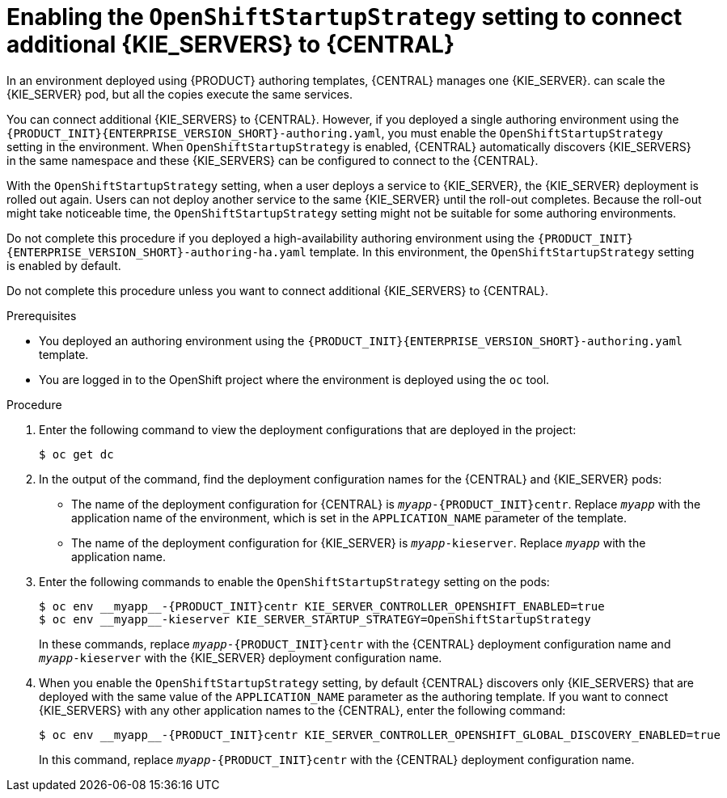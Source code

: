 [id='startupstrategy-enable-proc_{context}']
= Enabling the `OpenShiftStartupStrategy` setting to connect additional {KIE_SERVERS} to {CENTRAL}

In an environment deployed using {PRODUCT} authoring templates, {CENTRAL} manages one {KIE_SERVER}.
ifdef::PAM[]
If you use the high-avalability authoring template or if you modified the single authoring template to use a database server other than an embedded H2 database, you
endif::PAM[]
ifdef::DM[]
You
endif::DM[]
can scale the {KIE_SERVER} pod, but all the copies execute the same services.

You can connect additional {KIE_SERVERS} to {CENTRAL}. However, if you deployed a single authoring environment using the `{PRODUCT_INIT}{ENTERPRISE_VERSION_SHORT}-authoring.yaml`, you must enable the `OpenShiftStartupStrategy` setting in the environment. When `OpenShiftStartupStrategy` is enabled, {CENTRAL} automatically discovers {KIE_SERVERS} in the same namespace and these {KIE_SERVERS} can be configured to connect to the {CENTRAL}.

With the `OpenShiftStartupStrategy` setting, when a user deploys a service to {KIE_SERVER}, the {KIE_SERVER} deployment is rolled out again. Users can not deploy another service to the same {KIE_SERVER} until the roll-out completes. Because the roll-out might take noticeable time, the `OpenShiftStartupStrategy` setting might not be suitable for some authoring environments.

Do not complete this procedure if you deployed a high-availability authoring environment using the `{PRODUCT_INIT}{ENTERPRISE_VERSION_SHORT}-authoring-ha.yaml` template. In this environment, the `OpenShiftStartupStrategy` setting is enabled by default.

Do not complete this procedure unless you want to connect additional {KIE_SERVERS} to {CENTRAL}.

.Prerequisites

* You deployed an authoring environment using the `{PRODUCT_INIT}{ENTERPRISE_VERSION_SHORT}-authoring.yaml` template.
* You are logged in to the OpenShift project where the environment is deployed using the `oc` tool.

.Procedure

. Enter the following command to view the deployment configurations that are deployed in the project:
+
[source]
----
$ oc get dc
----
+
. In the output of the command, find the deployment configuration names for the {CENTRAL} and {KIE_SERVER} pods:
** The name of the deployment configuration for {CENTRAL} is `__myapp__-{PRODUCT_INIT}centr`. Replace `__myapp__` with the application name of the environment, which is set in the `APPLICATION_NAME` parameter of the template.
** The name of the deployment configuration for {KIE_SERVER} is `__myapp__-kieserver`. Replace `__myapp__` with the application name.
+
. Enter the following commands to enable the `OpenShiftStartupStrategy` setting on the pods:
+
[source]
----
$ oc env __myapp__-{PRODUCT_INIT}centr KIE_SERVER_CONTROLLER_OPENSHIFT_ENABLED=true
$ oc env __myapp__-kieserver KIE_SERVER_STARTUP_STRATEGY=OpenShiftStartupStrategy
----
+
In these commands, replace `__myapp__-{PRODUCT_INIT}centr` with the {CENTRAL} deployment configuration name and `__myapp__-kieserver` with the {KIE_SERVER} deployment configuration name.
. When you enable the `OpenShiftStartupStrategy` setting, by default {CENTRAL} discovers only {KIE_SERVERS} that are deployed with the same value of the `APPLICATION_NAME` parameter as the authoring template. If you want to connect {KIE_SERVERS} with any other application names to the {CENTRAL}, enter the following command:
+
[source]
----
$ oc env __myapp__-{PRODUCT_INIT}centr KIE_SERVER_CONTROLLER_OPENSHIFT_GLOBAL_DISCOVERY_ENABLED=true
----
+
In this command, replace `__myapp__-{PRODUCT_INIT}centr` with the {CENTRAL} deployment configuration name.

